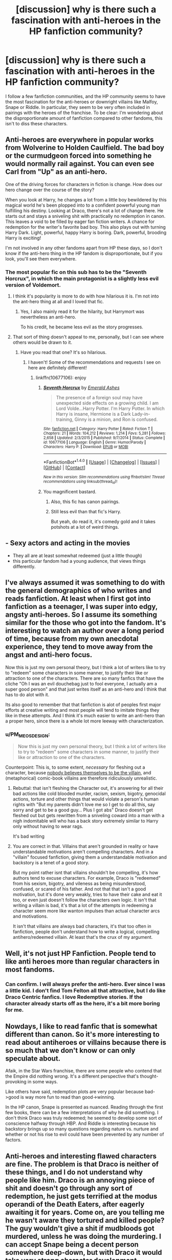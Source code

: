 #+TITLE: [discussion] why is there such a fascination with anti-heroes in the HP fanfiction community?

* [discussion] why is there such a fascination with anti-heroes in the HP fanfiction community?
:PROPERTIES:
:Author: Teapotje
:Score: 27
:DateUnix: 1506538722.0
:DateShort: 2017-Sep-27
:FlairText: Discussion
:END:
I follow a few fanfiction communities, and the HP community seems to have the most fascination for the anti-heroes or downright villains like Malfoy, Snape or Riddle. In particular, they seem to be very often included in pairings with the heroes of the franchise. To be clear: I'm wondering about the disproportionate amount of fanfiction compared to other fandoms, this isn't to diss these characters.


** Anti-heroes are everywhere in popular works from Wolverine to Holden Caulfield. The bad boy or the curmudgeon forced into something he would normally rail against. You can even see Carl from "Up" as an anti-hero.

One of the driving forces for characters in fiction is change. How does our hero change over the course of the story?

When you look at Harry, he changes a lot from a little boy bewildered by this magical world he's been plopped into to a confident powerful young man fulfilling his destiny. Looking at Draco, there's not a lot of change there. He starts out and stays a sniveling shit with practically no redemption in canon. This leaves a void to be filled by eager fan fiction writers. A chance for redemption for the writer's favorite bad boy. This also plays out with turning Harry Dark. Light, powerful, happy Harry is boring. Dark, powerful, brooding Harry is exciting!

I'm not involved in any other fandoms apart from HP these days, so I don't know if the anti-hero thing in the HP fandom is disproportionate, but if you look, you'll see them everywhere.
:PROPERTIES:
:Author: jenorama_CA
:Score: 19
:DateUnix: 1506544352.0
:DateShort: 2017-Sep-28
:END:

*** The most popular fic on this sub has to be the "Seventh Horcrux", in which the main protagonist is a slightly less evil version of Voldemort.
:PROPERTIES:
:Author: InquisitorCOC
:Score: 11
:DateUnix: 1506549225.0
:DateShort: 2017-Sep-28
:END:

**** I think it's popularity is more to do with how hilarious it is. I'm not into the ant-hero thing at all and I loved that fic.
:PROPERTIES:
:Author: maxxie10
:Score: 13
:DateUnix: 1506593398.0
:DateShort: 2017-Sep-28
:END:

***** Yes, I also mainly read it for the hilarity, but Harrymort was nevertheless an anti-hero.

To his credit, he became less evil as the story progresses.
:PROPERTIES:
:Author: InquisitorCOC
:Score: 3
:DateUnix: 1506608996.0
:DateShort: 2017-Sep-28
:END:


**** That sort of thing doesn't appeal to me, personally, but I can see where others would be drawn to it.
:PROPERTIES:
:Author: jenorama_CA
:Score: 3
:DateUnix: 1506549435.0
:DateShort: 2017-Sep-28
:END:

***** Have you read that one? It's so hilarious.
:PROPERTIES:
:Author: InquisitorCOC
:Score: 12
:DateUnix: 1506550708.0
:DateShort: 2017-Sep-28
:END:

****** I haven't! Some of the recommendations and requests I see on here are definitely different!
:PROPERTIES:
:Author: jenorama_CA
:Score: 1
:DateUnix: 1506550801.0
:DateShort: 2017-Sep-28
:END:

******* linkffn(10677106): enjoy
:PROPERTIES:
:Author: InquisitorCOC
:Score: 3
:DateUnix: 1506551224.0
:DateShort: 2017-Sep-28
:END:

******** [[http://www.fanfiction.net/s/10677106/1/][*/Seventh Horcrux/*]] by [[https://www.fanfiction.net/u/4112736/Emerald-Ashes][/Emerald Ashes/]]

#+begin_quote
  The presence of a foreign soul may have unexpected side effects on a growing child. I am Lord Volde...Harry Potter. I'm Harry Potter. In which Harry is insane, Hermione is a Dark Lady-in-training, Ginny is a minion, and Ron is confused.
#+end_quote

^{/Site/: [[http://www.fanfiction.net/][fanfiction.net]] *|* /Category/: Harry Potter *|* /Rated/: Fiction T *|* /Chapters/: 21 *|* /Words/: 104,212 *|* /Reviews/: 1,214 *|* /Favs/: 5,281 *|* /Follows/: 2,658 *|* /Updated/: 2/3/2015 *|* /Published/: 9/7/2014 *|* /Status/: Complete *|* /id/: 10677106 *|* /Language/: English *|* /Genre/: Humor/Parody *|* /Characters/: Harry P. *|* /Download/: [[http://www.ff2ebook.com/old/ffn-bot/index.php?id=10677106&source=ff&filetype=epub][EPUB]] or [[http://www.ff2ebook.com/old/ffn-bot/index.php?id=10677106&source=ff&filetype=mobi][MOBI]]}

--------------

*FanfictionBot*^{1.4.0} *|* [[[https://github.com/tusing/reddit-ffn-bot/wiki/Usage][Usage]]] | [[[https://github.com/tusing/reddit-ffn-bot/wiki/Changelog][Changelog]]] | [[[https://github.com/tusing/reddit-ffn-bot/issues/][Issues]]] | [[[https://github.com/tusing/reddit-ffn-bot/][GitHub]]] | [[[https://www.reddit.com/message/compose?to=tusing][Contact]]]

^{/New in this version: Slim recommendations using/ ffnbot!slim! /Thread recommendations using/ linksub(thread_id)!}
:PROPERTIES:
:Author: FanfictionBot
:Score: 1
:DateUnix: 1506551250.0
:DateShort: 2017-Sep-28
:END:


******** You magnificent bastard.
:PROPERTIES:
:Author: jenorama_CA
:Score: 1
:DateUnix: 1506551273.0
:DateShort: 2017-Sep-28
:END:

********* Also, this fic has canon pairings.
:PROPERTIES:
:Author: InquisitorCOC
:Score: 3
:DateUnix: 1506559246.0
:DateShort: 2017-Sep-28
:END:


********* Still less evil than that fic's Harry.

But yeah, do read it, it's comedy gold and it takes potshots at a lot of weird things.
:PROPERTIES:
:Author: Kazeto
:Score: 1
:DateUnix: 1506614764.0
:DateShort: 2017-Sep-28
:END:


** - Sexy actors and acting in the movies
- They all are at least somewhat redeemed (just a little though)
- this particular fandom had a young audience, that views things differently.
:PROPERTIES:
:Author: fflai
:Score: 41
:DateUnix: 1506539428.0
:DateShort: 2017-Sep-27
:END:


** I've always assumed it was something to do with the general demographics of who writes and reads fanfiction. At least when I first got into fanfiction as a teenager, I was super into edgy, angsty anti-heroes. So I assume its something similar for the those who got into the fandom. It's interesting to watch an author over a long period of time, because from my own anecdotal experience, they tend to move away from the angst and anti-hero focus.

Now this is just my own personal theory, but I think a lot of writers like to try to "redeem" some characters in some manner, to justify their like or attraction to one of the characters. There are so many fanfics that have the cliche "Oh I was an evil douchebag just to fool everyone, I actually am a super good person" and that just writes itself as an anti-hero and I think that has to do alot with it.

Its also good to remember that that fanfiction is alot of peoples first major efforts at creative writing and most people will tend to imitate things they like in these attempts. And I think it's much easier to write an anti-hero than a proper hero, since there is a whole lot more leeway with characterization.
:PROPERTIES:
:Author: ladrlee
:Score: 19
:DateUnix: 1506543325.0
:DateShort: 2017-Sep-27
:END:

*** u/PM_ME_OS_DESIGN:
#+begin_quote
  Now this is just my own personal theory, but I think a lot of writers like to try to "redeem" some characters in some manner, to justify their like or attraction to one of the characters.
#+end_quote

Counterpoint: This is, to some extent, /necessary/ for fleshing out a character, because [[http://lesswrong.com/lw/i0/are_your_enemies_innately_evil/][nobody believes themselves to be the villain]], and (metaphorical) comic-book villains are therefore ridiculously unrealistic.
:PROPERTIES:
:Author: PM_ME_OS_DESIGN
:Score: 2
:DateUnix: 1506856286.0
:DateShort: 2017-Oct-01
:END:

**** Rebuttal: that isn't fleshing the Character out, it's answering for all their bad actions like cold blooded murder, racism, sexism, bigotry, genocidal actions, torture and other things that would violate a person's human rights with "But my parents didn't love me so I get to do all this, say sorry and get to be a good guy... Plus I got abs" Draco doesn't get fleshed out but gets rewritten from a sniveling coward into a man with a nigh indomitable will who has a back story extremely similar to Harry only without having to wear rags.

It's bad writing
:PROPERTIES:
:Author: KidCoheed
:Score: 3
:DateUnix: 1506880581.0
:DateShort: 2017-Oct-01
:END:


**** You are correct in that. Villains that aren't grounded in reality or have understandable motivations aren't compelling characters. And in a "villain" focused fanfiction, giving them a understandable motivation and backstory is a tenet of a good story.

But my point rather isnt that villains shouldn't be compelling, it's how authors tend to excuse characters. For example, Draco is "redeemed" from his sexism, bigotry, and vileness as being misunderstood, confused, or scared of his father. And not that that isn't a good motivation, but it's done very weakly, tries to have their cake and eat it too, or even just doesn't follow the characters own logic. It isn't that writing a villain is bad, it's that a lot of the attempts in redeeming a character seem more like wanton impulses than actual character arcs and motivations.

It isn't that villains are always bad characters, it's that too often in fanfiction, people don't understand how to write a logical, compelling antihero/redeemed villain. At least that's the crux of my argument.
:PROPERTIES:
:Author: ladrlee
:Score: 1
:DateUnix: 1506883278.0
:DateShort: 2017-Oct-01
:END:


** Well, it's not just HP Fanfiction. People tend to like anti heroes more than regular characters in most fandoms.
:PROPERTIES:
:Author: Johnsmitish
:Score: 26
:DateUnix: 1506539391.0
:DateShort: 2017-Sep-27
:END:

*** Can confirm. I will always prefer the anti-hero. Ever since I was a little kid. I don't find Tom Felton all that attractive, but I do like Draco Centric fanfics. I love Redemptive stories. If the character already starts off as the hero, it's a bit more boring for me.
:PROPERTIES:
:Author: Mazzidazs
:Score: 7
:DateUnix: 1506541537.0
:DateShort: 2017-Sep-27
:END:


** Nowdays, I like to read fanfic that is somewhat different than canon. So it's more interesting to read about antiheroes or villains because there is so much that we don't know or can only speculate about.

Afaik, in the Star Wars franchise, there are some people who contend that the Empire did nothing wrong. It's a different perspective that's thought-provoking in some ways.

Like others have said, redemption plots are very popular because bad->good is way more fun to read than good->winning.

In the HP canon, Snape is presented as nuanced. Reading through the first few books, there can be a few interpretations of why he did something. I don't think Draco was truly redeemed; he seemed to develop some sort of conscience halfway through HBP. And Riddle is interesting because his backstory brings up so many questions regarding nature vs. nurture and whether or not his rise to evil could have been prevented by any number of factors.
:PROPERTIES:
:Author: _awesaum_
:Score: 10
:DateUnix: 1506550548.0
:DateShort: 2017-Sep-28
:END:


** Anti-heroes and interesting flawed characters are fine. The problem is that Draco is neither of these things, and I do not understand why people like him. Draco is an annoying piece of shit and doesn't go through any sort of redemption, he just gets terrified at the modus operandi of the Death Eaters, after eagerly awaiting it for years. Come on, are you telling me he wasn't aware they tortured and killed people? The guy wouldn't give a shit if mudbloods got murdered, unless he was doing the murdering. I can accept Snape being a decent person somewhere deep-down, but with Draco it would take very strong character development. However, most fics just start out with him already being a decent person who got put into a hard spot, and hey he's also totally in love with Hermione. Yeah, pull the other one.

The only good Draco story I've read is Turn by Sara's Girl, and that's mostly because it's well-written and uncommonly good slash. Still, it takes quite a bit of suspension of disbelief.
:PROPERTIES:
:Author: DeusSiveNatura
:Score: 10
:DateUnix: 1506580928.0
:DateShort: 2017-Sep-28
:END:

*** Yeah, I just can't buy the Draco is a Good Guy Deep Down™ story. His most defining traits are his spinelessness, his stupidity and his racism. If you take those away, he's not actually Draco, you may aswell create an OC (or use Theo Nott. */Why don't people do this???/*).

If Draco had mentioned offhand that he wasn't friends with Blaise because he was black, there wouldn't be 1/10th the amount of these stories, and yet, when he spends the whole series wishing death upon Hermione because she's muggleborn, it just means he secretly likes her.

He's essentially Dudley Dursley with magic and racism.
:PROPERTIES:
:Author: maxxie10
:Score: 6
:DateUnix: 1506594221.0
:DateShort: 2017-Sep-28
:END:


*** While I do agree with you that redemption fics for Draco are usually lacking, in canon he is not fundamentally evil: he is a child, paroting what his father said, raised to be arrogant, who lives in a fantasy where the good and powerfull pure-blood protect society from the evil muggles, their magic-stealing spawns and the defiler of his culture. While having him shedding his whole upraising like an old shirt is unbelieveable, it is possible to have him leaving the fantasy his father teached him through years 5-7.\\
We frequently, and conveniently, forget that HP characters are barely adults by the end of the books, only children and teenagers through them.
:PROPERTIES:
:Author: graendallstud
:Score: 3
:DateUnix: 1506610541.0
:DateShort: 2017-Sep-28
:END:


** Thats a good question, I love the villains more than the heroes because I like that they are smart. Like Voldemort was a genius at his schooltime. Harry got average grades. But thats just my opinion. Ps. Sorry for the bad english
:PROPERTIES:
:Author: Silasisnotonfire
:Score: 16
:DateUnix: 1506539244.0
:DateShort: 2017-Sep-27
:END:

*** Absolutely this. I'd rather see a smart villain win, than a dumbass 17-year-old.
:PROPERTIES:
:Author: Endurance_
:Score: 7
:DateUnix: 1506541678.0
:DateShort: 2017-Sep-27
:END:

**** Harry is actually very symptomatic of Hollywood today: Heroes had to be brave and pure of heart, god forbid if they show political acumen, strategic cunning, and tactical ruthlessness.
:PROPERTIES:
:Author: InquisitorCOC
:Score: 22
:DateUnix: 1506542163.0
:DateShort: 2017-Sep-27
:END:

***** Exactly. And I hate it with every fiber of my being.
:PROPERTIES:
:Author: Endurance_
:Score: 5
:DateUnix: 1506543195.0
:DateShort: 2017-Sep-27
:END:

****** I'm not impressed with Voldemort either. Canon Voldemort hardly expressed much competence beyond raw destructive combat power. He was compulsive obsessive, refused good advice, and only relied on fear and terror. So he was basically another typical monolithically evil Hollywood cartoon villain.

Dumbledore could have easily killed off best of his supporters in the DoM and derailed his plan by who knows how long. But of course, the 'good guys' must not kill or they might sink as low as their enemies! Even with 'good guys' fighting with both their hands tied behind their backs, this guy barely managed to hang onto power of a medium sized country for 10 months, before being overthrown by mostly teenagers. He got killed when trying to take back a high school.

On the other hand, he was a genocidal maniac without a shred of redeeming qualities. His leadership style was so unsustainable that he was betrayed by multiple inner circle members. He mutilated his own soul to the point that he was permanently suffering from compulsive-obsessive disorders and extremely poor decision making skills. In the end, his own foolishness (for example the excessive reliance on Avada Kedavra) got him killed and he was sent to rot in hell forever.

--------------

The pre-Horcrux Tom Riddle, however, could be far more interesting. I often wondered how much more he would have achieved if he had just followed more 'conventional' routes to power.

But then again, I like to view Hermione as the good version of Tom Riddle, and that's part of the reasons she is by far my favorite character.
:PROPERTIES:
:Author: InquisitorCOC
:Score: 21
:DateUnix: 1506547287.0
:DateShort: 2017-Sep-28
:END:

******* It's pretty much because, had Voldemort actually been clever about the whole thing, Harry would've stood no chance.

It's basically a fake weakness, induced to make it easier on the "heroes".
:PROPERTIES:
:Author: Endurance_
:Score: 11
:DateUnix: 1506549369.0
:DateShort: 2017-Sep-28
:END:

******** IMHO, good guys, especially Dumbledore, got dumbed down even more. Even Hermione was handed idiot balls when the plot requires.
:PROPERTIES:
:Author: InquisitorCOC
:Score: 10
:DateUnix: 1506553415.0
:DateShort: 2017-Sep-28
:END:

********* Can't have an all-knowing plot device running around, after all.
:PROPERTIES:
:Author: Endurance_
:Score: 3
:DateUnix: 1506556392.0
:DateShort: 2017-Sep-28
:END:


** Imo the villians propel a story more than the hero. They are better characterized as well. The hero by plot, must do things that are right, or be labled as an antihero. To me a Draco, who does terrible things and repents and builds a family is 10x as interesting than a Harry who never does wrong or if he does its omce because plot and he has to have a flaw.

Then for dark crazy or pure evil villians we have to ask why and how? How did they get that way, and why do they make the decisions they do? Does Voldemort have a soft side? Or is he the madman the entire time?
:PROPERTIES:
:Author: Zerokun11
:Score: 3
:DateUnix: 1506556570.0
:DateShort: 2017-Sep-28
:END:


** In this thread, people who don't know what anti-hero means.
:PROPERTIES:
:Author: EpicBeardMan
:Score: 7
:DateUnix: 1506557029.0
:DateShort: 2017-Sep-28
:END:


** Too many edgy teen girls/women fell for Tom Felton and Alan Rickman. This demographic is EXTREMELY OVERREPRESENTED among fanfic writers.

If the fandom had a similar demographics like this sub, which is mostly adults and 50-50 in gender distribution, there would be far less appreciation for those villain characters.

Also according to our surveys, male teens seem to like Voldemort, but none of male adults.
:PROPERTIES:
:Author: InquisitorCOC
:Score: 11
:DateUnix: 1506539391.0
:DateShort: 2017-Sep-27
:END:

*** Going back into fandom history archives, there seem to have been fans of Snape before the movies came out (I think I came across some posts dated 99-00). A lot of the rationale seemed to have to do with Snape's "protective nature" of the Trio (searching for them when he thought they were in danger/trouble in the first 3 books). After the fourth book, rich!pureblood!Snape tended to feature in fanfic, which lasted until OotP.

As for Draco, in Chamber, some fans thought he was weighed down by the expectations of his father (based on that one scene in Borgin and Burkes). Some interpreted the whole Hippogriff saga as a cry for attention. Ofc, based on the end of the series, these interpretations aren't entirely true. But he did become a sympathetic figure in HBP with the bathroom and tower scene.

Based on anecdotal evidence, Snape fans tend to be middle age women, and Draco fans tend to be teenagers. However, Daphne fans and harem/multi fans tend to be men/teens. Obviously this isn't the case for everyone, but demographics clearly play a role in what someone likes.
:PROPERTIES:
:Author: _awesaum_
:Score: 13
:DateUnix: 1506551371.0
:DateShort: 2017-Sep-28
:END:

**** Draco became a sympathetic figure in HBP in the bathroom and tower scenes? I didn't feel that way towards him when I read it.
:PROPERTIES:
:Author: emong757
:Score: 3
:DateUnix: 1506601417.0
:DateShort: 2017-Sep-28
:END:

***** I kinda felt sad for him.

He was ordered to do something way out of his league as a way for Voldemort to punish his parents. While Draco is confident and boastful in the beginning of HBP, he's overwhelmed and terrified in the last two scenes. Even Dumbledore noticed that Draco lacked the intrinsic will to kill him before the other Death Eaters showed up.

Before HBP, Draco is really annoying and presented with a "non-weak" personality. There is some complexity added to his character in HBP, which can make him more sympathizable depending on the interpretation
:PROPERTIES:
:Author: _awesaum_
:Score: 2
:DateUnix: 1506607126.0
:DateShort: 2017-Sep-28
:END:


*** I wouldn't say it's "edgy" to find Alan Rickman attractive. I thought that was a widely held opinion...?
:PROPERTIES:
:Author: Rit_Zien
:Score: 8
:DateUnix: 1506553221.0
:DateShort: 2017-Sep-28
:END:

**** Yeah and I think some women (and men) liked Alan before he played in Harry Potter. Like his role in Sense and Sensibility.
:PROPERTIES:
:Author: Whysoserieus2
:Score: 3
:DateUnix: 1506609345.0
:DateShort: 2017-Sep-28
:END:

***** It isn't edgy to like or be attracted to Alan Rickman, it's edgy to ignore all that Snape is or does and focus on Alan Rickman while proclaiming a love of Snape. They love Hermione and Identify with her yet ignore Snape insulting her repeatedly throughout the series, for her Teeth her smarts even her choice in friends, but that's ok because ~Ooooh Alan Rickman~
:PROPERTIES:
:Author: KidCoheed
:Score: 2
:DateUnix: 1506881085.0
:DateShort: 2017-Oct-01
:END:


** I enjoy reading about them because I find them way more interesting than straight up good characters who have everything going for them. I like seeing them overcome their flaws, I like seeing reasons for the way they are. The world isn't black and white and I feel like it's nice to see things from another perspective where even bad people may have good qualities and reasons for being the way they are.

Plus, for characters like Snape I just love his sarcasm, cynism and intelligence. I also like the more slytherin approach to problems, breaking rules when needed, using subtle manipulation and careful planning vs. rushing straight into battle head on.

I am a huge sucker for redemption story lines in general which don't really work unless your character is an anti hero.
:PROPERTIES:
:Author: dehue
:Score: 3
:DateUnix: 1506576599.0
:DateShort: 2017-Sep-28
:END:


** I've been reading and writing fanfiction for over ten years now (sometimes more, sometimes less and in many different fandoms) and I've discovered that anti-heroes are often much more interesting to play with. There are just more possibilities to develop and to change a character. There is often not much more to them than being 'evil' and unless one sits down and tries to interpret every single action or thing said they can even seem a bit dull at times. The possibilities just seem endless with anti-heroes.
:PROPERTIES:
:Author: Tomopi
:Score: 2
:DateUnix: 1506563596.0
:DateShort: 2017-Sep-28
:END:


** I've always thought it is because the anti-heroes are ( from what I've seen in the recent decade ) more fleshed out and nuanced characters than the heroes.
:PROPERTIES:
:Author: Pooquey
:Score: 2
:DateUnix: 1506547284.0
:DateShort: 2017-Sep-28
:END:


** Probably because Harry in canon is exactly that? I mean we all know he'd rather play quidditch or hang out with Ron, who IMHO is the worst slacker in Harry's year, instead of learning new magic (he had to be freaking forced into running the DA by Hermione after all!) not to mention that he isn't really getting any stronger over the course of the canon story! Harry in 7th year doesn't know much more magic than Harry in 4th year and it's not like he learned most of the stuff because he wanted to! Nope it was the freaking tournament that forced his hand!
:PROPERTIES:
:Author: Laxian
:Score: 1
:DateUnix: 1506678143.0
:DateShort: 2017-Sep-29
:END:


** Personally I don't care for Draco (although I do have some sympathy for his situation in HBP) but I love Snape for several reasons.

One of which is that he clearly illustrates the difference between good and nice - nobody said Snape was a nice person, but on balance we can say with a fair degree of confidence that he was good, in the sense that he thoroughly redeemed himself after his youthful mistakes.
:PROPERTIES:
:Author: Jaggedrain
:Score: 1
:DateUnix: 1507138704.0
:DateShort: 2017-Oct-04
:END:


** Because Canon Harry piss me off and I wish he would lose.
:PROPERTIES:
:Author: Anmothra
:Score: -5
:DateUnix: 1506545505.0
:DateShort: 2017-Sep-28
:END:

*** I wouldn't go as far as to say he would lose, but a few of his character traits irritate me a bit. (I was a bookish kid that actually liked to study, so his dismissal of that cut annoyed me)
:PROPERTIES:
:Author: Hellblazerfan
:Score: 4
:DateUnix: 1506553925.0
:DateShort: 2017-Sep-28
:END:
